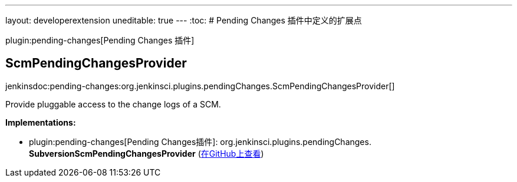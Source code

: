 ---
layout: developerextension
uneditable: true
---
:toc:
# Pending Changes 插件中定义的扩展点

plugin:pending-changes[Pending Changes 插件]

## ScmPendingChangesProvider
+jenkinsdoc:pending-changes:org.jenkinsci.plugins.pendingChanges.ScmPendingChangesProvider[]+

+++ Provide pluggable access to the change logs of a SCM.+++


**Implementations:**

* plugin:pending-changes[Pending Changes插件]: org.+++<wbr/>+++jenkinsci.+++<wbr/>+++plugins.+++<wbr/>+++pendingChanges.+++<wbr/>+++**SubversionScmPendingChangesProvider** (link:https://github.com/jenkinsci/pendingchanges-plugin/search?q=SubversionScmPendingChangesProvider&type=Code[在GitHub上查看])

